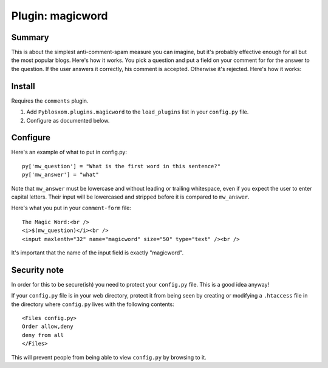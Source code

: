 ===================
 Plugin: magicword 
===================

Summary
=======

This is about the simplest anti-comment-spam measure you can imagine,
but it's probably effective enough for all but the most popular blogs.
Here's how it works.  You pick a question and put a field on your
comment for for the answer to the question.  If the user answers it
correctly, his comment is accepted.  Otherwise it's rejected.  Here's
how it works:


Install
=======

Requires the ``comments`` plugin.

1. Add ``Pyblosxom.plugins.magicword`` to the ``load_plugins`` list in
   your ``config.py`` file.

2. Configure as documented below.


Configure
=========

Here's an example of what to put in config.py::

    py['mw_question'] = "What is the first word in this sentence?"
    py['mw_answer'] = "what"

Note that ``mw_answer`` must be lowercase and without leading or
trailing whitespace, even if you expect the user to enter capital
letters.  Their input will be lowercased and stripped before it is
compared to ``mw_answer``.

Here's what you put in your ``comment-form`` file::

    The Magic Word:<br />
    <i>$(mw_question)</i><br />
    <input maxlenth="32" name="magicword" size="50" type="text" /><br />

It's important that the name of the input field is exactly "magicword".


Security note
=============

In order for this to be secure(ish) you need to protect your
``config.py`` file.  This is a good idea anyway!

If your ``config.py`` file is in your web directory, protect it from
being seen by creating or modifying a ``.htaccess`` file in the
directory where ``config.py`` lives with the following contents::

    <Files config.py>
    Order allow,deny
    deny from all
    </Files>

This will prevent people from being able to view ``config.py`` by
browsing to it.